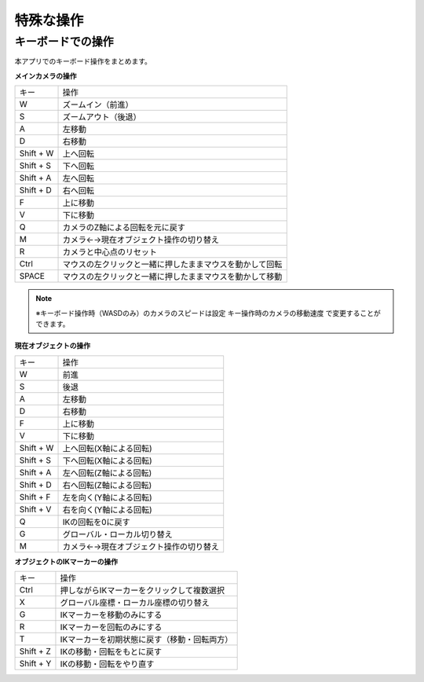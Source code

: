 #########################################
特殊な操作
#########################################


.. index:: キーボードでの操作

キーボードでの操作
======================

本アプリでのキーボード操作をまとめます。


**メインカメラの操作**

.. csv-table::

    キー,  操作
    W,ズームイン（前進）
    S,ズームアウト（後退）
    A,左移動
    D,右移動
    Shift + W,上へ回転
    Shift + S,下へ回転
    Shift + A,左へ回転
    Shift + D,右へ回転
    F,上に移動
    V,下に移動
    Q,カメラのZ軸による回転を元に戻す
    M,カメラ←→現在オブジェクト操作の切り替え
    R,カメラと中心点のリセット
    Ctrl,マウスの左クリックと一緒に押したままマウスを動かして回転
    SPACE,マウスの左クリックと一緒に押したままマウスを動かして移動

.. note::
    ※キーボード操作時（WASDのみ）のカメラのスピードは設定 ``キー操作時のカメラの移動速度`` で変更することができます。

**現在オブジェクトの操作**

.. csv-table::

    キー,  操作
    W, 前進
    S,後退
    A,左移動
    D,右移動
    F,上に移動
    V,下に移動
    Shift + W,上へ回転(X軸による回転)
    Shift + S,下へ回転(X軸による回転)
    Shift + A,左へ回転(Z軸による回転)
    Shift + D,右へ回転(Z軸による回転)
    Shift + F,左を向く(Y軸による回転)
    Shift + V,右を向く(Y軸による回転)
    Q,IKの回転を0に戻す
    G,グローバル・ローカル切り替え
    M,カメラ←→現在オブジェクト操作の切り替え

**オブジェクトのIKマーカーの操作**

.. csv-table::

    キー,   操作
    Ctrl,押しながらIKマーカーをクリックして複数選択
    X,グローバル座標・ローカル座標の切り替え
    G,IKマーカーを移動のみにする
    R,IKマーカーを回転のみにする
    T,IKマーカーを初期状態に戻す（移動・回転両方）
    Shift + Z,IKの移動・回転をもとに戻す
    Shift + Y,IKの移動・回転をやり直す


